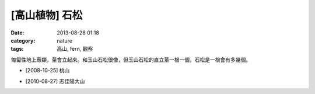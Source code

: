 [高山植物] 石松
#############################
:date: 2013-08-28 01:18
:category: nature
:tags: 高山, fern, 觀察

匍匐性地上蕨類，莖會立起來。和玉山石松很像，但玉山石松的直立莖一根一個，石松是一根會有多幾個。

.. image:: /static/images/nature/plant/0009/2993227895_d3e7579531_z.jpg

.. image:: /static/images/nature/plant/0009/2994069346_c1e971067b_z.jpg

.. image:: /static/images/nature/plant/0009/2993222693_aaf03eb593_z.jpg

* [2008-10-25] 桃山

.. image:: /static/images/nature/plant/0009/4947210155_73950fa287_z.jpg

* [2010-08-27] 志佳陽大山
